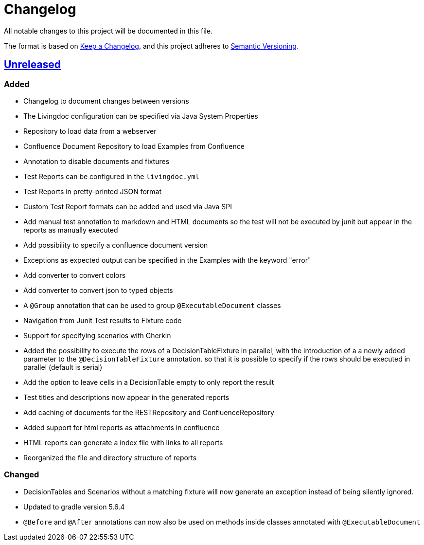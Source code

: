 = Changelog

All notable changes to this project will be documented in this file.

The format is based on https://keepachangelog.com/en/1.0.0[Keep a Changelog],
and this project adheres to https://semver.org/spec/v2.0.0.html[Semantic Versioning].

== link:++https://gilbert.informatik.uni-stuttgart.de/enpro-ws2019-20/enpro-livingdoc/compare/b81fe455...master++[Unreleased]

=== Added

- Changelog to document changes between versions
- The Livingdoc configuration can be specified via Java System Properties
- Repository to load data from a webserver
- Confluence Document Repository to load Examples from Confluence
- Annotation to disable documents and fixtures
- Test Reports can be configured in the `livingdoc.yml`
- Test Reports in pretty-printed JSON format
- Custom Test Report formats can be added and used via Java SPI
- Add manual test annotation to markdown and HTML documents so the test will not be executed by junit but appear in the reports as manually executed
- Add possibility to specify a confluence document version
- Exceptions as expected output can be specified in the Examples with the keyword "error"
- Add converter to convert colors
- Add converter to convert json to typed objects
- A `@Group` annotation that can be used to group `@ExecutableDocument` classes
- Navigation from Junit Test results to Fixture code
- Support for specifying scenarios with Gherkin
- Added the possibility to execute the rows of a DecisionTableFixture in parallel, with the introduction of a a newly added parameter to the `@DecisionTableFixture` annotation. so that it is possible to specify if the rows should be executed in parallel (default is serial)
- Add the option to leave cells in a DecisionTable empty to only report the result
- Test titles and descriptions now appear in the generated reports
- Add caching of documents for the RESTRepository and ConfluenceRepository
- Added support for html reports as attachments in confluence
- HTML reports can generate a index file with links to all reports
- Reorganized the file and directory structure of reports

=== Changed

- DecisionTables and Scenarios without a matching fixture will now
  generate an exception instead of being silently ignored.
- Updated to gradle version 5.6.4
- `@Before` and `@After` annotations can now also be used on methods inside classes annotated with `@ExecutableDocument`
